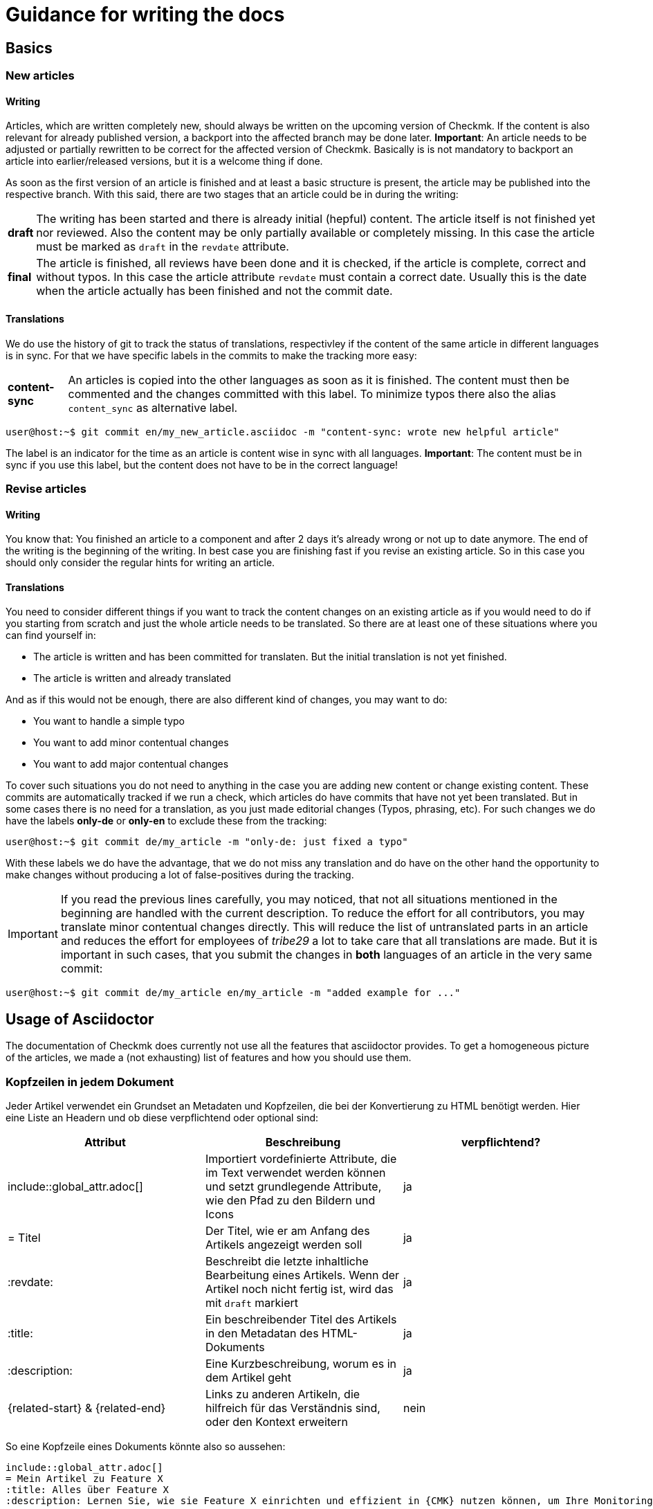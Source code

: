 = Guidance for writing the docs

:cmk: Checkmk
:shell: source,shell,subs="quotes,macros,attributes"
:shell-raw: source,shell,subs="verbatim,attributes"
:c-user: user@host:~$
:c-omd: pass:q[[hljs-meta]#OMD[mysite]:~$#]
:c-local: pass:q[[hljs-meta]OMD[central]:~$#]
:c-remote1: pass:q[[hljs-meta]OMD[remote1]:~$#]
:c-remote2: pass:q[[hljs-meta]#>OMD[remote2]:~$#]
:c-root: root@linux#
:file: source

== Basics

=== New articles

==== Writing

Articles, which are written completely new, should always be written on the upcoming version of {CMK}. If the content is also relevant for already published version, a backport into the affected branch may be done later. *Important*: An article needs to be adjusted or partially rewritten to be correct for the affected version of {CMK}. Basically is is not mandatory to backport an article into earlier/released versions, but it is a welcome thing if done.

As soon as the first version of an article is finished and at least a basic structure is present, the article may be published into the respective branch. With this said, there are two stages that an article could be in during the writing:

[horizontal]
*draft*:: The writing has been started and there is already initial (hepful) content. The article itself is not finished yet nor reviewed. Also the content may be only partially available or completely missing. In this case the article must be marked as `draft` in the `revdate` attribute.
*final*:: The article is finished, all reviews have been done and it is checked, if the article is complete, correct and without typos. In this case the article attribute `revdate` must contain a correct date. Usually this is the date when the article actually has been finished and not the commit date.

==== Translations

We do use the history of git to track the status of translations, respectivley if the content of the same article in different languages is in sync. For that we have specific labels in the commits to make the tracking more easy:

[horizontal]
*content-sync*:: An articles is copied into the other languages as soon as it is finished. The content must then be commented and the changes committed with this label. To minimize typos there also the alias `content_sync` as alternative label.


[{shell}]
----
{c-user} git commit en/my_new_article.asciidoc -m "content-sync: wrote new helpful article"
----

The label is an indicator for the time as an article is content wise in sync with all languages. *Important*: The content must be in sync if you use this label, but the content does not have to be in the correct language!


=== Revise articles

==== Writing

You know that: You finished an article to a component and after 2 days it's already wrong or not up to date anymore. The end of the writing is the beginning of the writing. In best case you are finishing fast if you revise an existing article. So in this case you should only consider the regular hints for writing an article.

==== Translations

You need to consider different things if you want to track the content changes on an existing article as if you would need to do if you starting from scratch and just the whole article needs to be translated. So there are at least one of these situations where you can find yourself in:

* The article is written and has been committed for translaten. But the initial translation is not yet finished.
* The article is written and already translated

And as if this would not be enough, there are also different kind of changes, you may want to do:

* You want to handle a simple typo
* You want to add minor contentual changes
* You want to add major contentual changes

To cover such situations you do not need to anything in the case you are adding new content or change existing content. These commits are automatically tracked if we run a check, which articles do have commits that have not yet been translated. But in some cases there is no need for a translation, as you just made editorial changes (Typos, phrasing, etc). For such changes we do have the labels *only-de* or *only-en* to exclude these from the tracking:

[{shell}]
----
{c-user} git commit de/my_article -m "only-de: just fixed a typo"
----

With these labels we do have the advantage, that we do not miss any translation and do have on the other hand the opportunity to make changes without producing a lot of false-positives during the tracking.

[IMPORTANT]
If you read the previous lines carefully, you may noticed, that not all situations mentioned in the beginning are handled with the current description. To reduce the effort for all contributors, you may translate minor contentual changes directly. This will reduce the list of untranslated parts in an article and reduces the effort for employees of _tribe29_ a lot to take care that all translations are made. But it is important in such cases, that you submit the changes in *both* languages of an article in the very same commit:

[{shell}]
----
{c-user} git commit de/my_article en/my_article -m "added example for ..."
----


== Usage of Asciidoctor

The documentation of {CMK} does currently not use all the features that asciidoctor provides. To get a homogeneous picture of the articles, we made a (not exhausting) list of features and how you should use them.


=== Kopfzeilen in jedem Dokument

Jeder Artikel verwendet ein Grundset an Metadaten und Kopfzeilen, die bei der Konvertierung zu HTML benötigt werden. Hier eine Liste an Headern und ob diese verpflichtend oder optional sind:

[cols=3]
|===
|Attribut|Beschreibung|verpflichtend?

|include::global_attr.adoc[]|Importiert vordefinierte Attribute, die im Text verwendet werden können und setzt grundlegende Attribute, wie den Pfad zu den Bildern und Icons|ja
|= Titel|Der Titel, wie er am Anfang des Artikels angezeigt werden soll|ja
|:revdate:|Beschreibt die letzte inhaltliche Bearbeitung eines Artikels. Wenn der Artikel noch nicht fertig ist, wird das mit `draft` markiert|ja
|:title:|Ein beschreibender Titel des Artikels in den Metadatan des HTML-Dokuments|ja
|:description:|Eine Kurzbeschreibung, worum es in dem Artikel geht|ja
|\{related-start} & \{related-end}|Links zu anderen Artikeln, die hilfreich für das Verständnis sind, oder den Kontext erweitern|nein
|===

So eine Kopfzeile eines Dokuments könnte also so aussehen:

----
\include::global_attr.adoc[]
= Mein Artikel zu Feature X
:title: Alles über Feature X
:description: Lernen Sie, wie sie Feature X einrichten und effizient in {CMK} nutzen können, um Ihre Monitoring-Umgebung optimal im Blick zu haben.

{related-start}
link:dashboards.html[Dashboards]
link:basics_downtimes.html[Wartungszeiten]
{related-end}
----

=== Überschriften

Überschriften sollte maximal auf drei Ebenen zusätzlich zu der ersten benutzt werden. Daraus ergibt sich, folgendes Bild:

----
= Dokumententitel (H0)

== H1-Überschrift

=== H2-Überschrift

==== H3-Überschrift
----

=== Textformatierungen

Grundsätzlich gilt, dass Formatierungen sparsam eingesetzt werden sollten. Ein Auszeichung in *fett* oder _kursiv_ sollte daher einen klaren Zweck verfolgen, der nicht regelmäßig vorkommt. Grundsätzlich gibt es für verschiedene Zwecke bereits unterschiedliche Definitionen, die benutzt werden sollten:

tbd
// Erlauben wollen wir ja * & _ & `. Dazu kommen dann noch kleinere Sachen, wie z.B. das Highlighting von Pfaden in der GUI.

=== Listen

Listen können entweder ungeordnet oder geordnet sein und sollten nicht mehr als zwei Ebenen haben:

----
* Punkt eins
** Unterpunkt zu eins
* Punkt zwei

. Mach erst A
.. Bedenke A2, wenn Du A machst
. Danach kommt B
----

Für kleine Tabellen, die nur zwei Spalten haben, kann es sich anbieten, stattdessen eine "Description list" zu schreiben:

----
Stichwort:: Hier kommt eine Beschreibung zu diesem Stichwort
----

// TODO: Entscheiden, ob wir horizontale und basic erlauben oder nur eins von beidem

=== Tabellen

Tabellen können unter Asciidoc unterschiedlich ausgezeichnet werden. Um ein gemeinsames Bild zu haben, werden Tabellen basierend auf folgender Syntax aufgebaut:

----
[cols=3] <1>
|===
|Spalte 1 |Spalte 2| Spalte3 <2>

|Zeile 1.1| Zeile1.2 | Zeile 1.3 <3>
|Noch eine Zeile||
|===
----
<1> Hier wird die Anzahl der Spalten angegeben. Syntaktisch nicht notwendig, aber es vereinfacht das Lesen.
<2> Titel der Spalten in der Tabelle
<3> Jede Zeile bekommt eine eigene Zeile und jede Spalte beginnt mit einem | (Pipe)

Als Alternative kann auch die Spaltenbreite in Prozent angegeben werden. Die ~ (Tilde) dient hier als Marker, dass man für diese Spalte keine feste Breite angeben möchte:

----
[cols="10,~,~,20"] <1>
----
<1> Diese Tabelle würde demnach vier Spalten haben, bei denen die erste eine Breite von 10% haben und die letzte 20% haben würde. Die Breite der beiden mittleren Spalten wird demnach automatisch berechnet.

=== Kommandozeilenauszüge

Kommandozeilen sind in Checkmk noch immer sehr wichtig und haben daher einen besonderen Stellenwert. Gleichzeitig sind sie auch die größte Hürde, wenn es um ein einheitliches und funktionierendes Syntaxbild geht. Um die meisten Fälle abzudecken, gibt es ein vordefiniertes Attribut, welches Sie nutzen können (und auch sollten). Es wird genutzt, um eine Kommandozeilenausgabe einzuleiten:

----
 [{shell}] <1>
 ----
 {c-user} cat /etc/hosts <2>
 127.0.0.1      localhost localhost.local
 ----
----
<1> Mit diesem Attribut werden die wichtigsten Optionen für die Kommandozeile gesetzt und gleichzeitig auch Formatierungen, Attribute und Makros erlaubt. Sollen nur Attribute erlaubt sein, so kann man auch `\{shell-raw}` nutzen.
<2> Hier ist ein Beispiel für eine Abkürzung, um eine Shell zu simulieren. Weitere finden Sie unten.

In Einzelfällen kann ein Kommandozeilenauszug natürlich auch manuell mit Optionen versehen werden. Das sollte jedoch der Ausnahmefall bleiben. Hier noch einmal alle Attribute, die derzeit definitiert sind und was deren Wert ist:

[horizontal]
*\{shell}*:: `{shell}`
*\{shell-raw}*:: `{shell-raw}`
*\{c-user}*:: `{c-user}`
*\{c-root}*:: `{c-root}`
*\{c-omd}*:: `{c-omd}`
*\{c-local}*:: `{c-local}`
*\{c-remote1}*:: `{c-remote1}`
*\{c-remote2}*:: `{c-remote2}`

=== Dateiauszüge

Dateiauszüge sind in Asciidoc ähnlich, wie Kommandozeilenauszüge und daher nicht sehr viel anders. Derzeit unterstützen wir lediglich eine kleine Anzahl, deren Syntax dann auch hervorgehoben dargestellt wird. Es empfiehlt sich daher das Standard-Attribute zu nutzen:

----
 [{file}] <1>
 ----
 Hier steht ein Textauszug aus einer Datei
 ----
----
<1> Statt einer shell wird hier schlicht angegeben, dass es sich bei dem Inhalt um eine Datei handelt.

Derzeit gibt es nur eine vordefiniertes Attribut:

[horizontal]
*\{file}*:: `{file}`

=== Screenshots

tbd
// Hier gibt es noch viel zu erzählen. U.a. die Handhabung von Bildern mit Rahmen und Bildern, die rechts vom Text umrandet werden sollen.
// Weiter die Prinzipien, wie Schriftgröße im Bild, Bildgröße, etc. Das wird noch etwas Arbeit...

